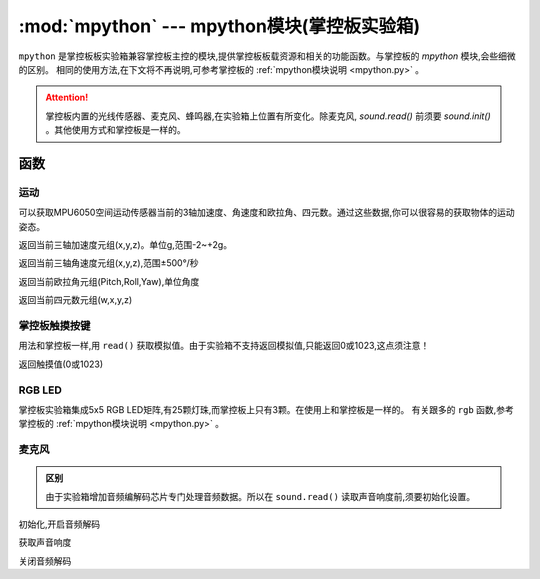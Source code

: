 .. module:: mpython
   :synopsis: mpython模块(掌控板实验箱)

:mod:`mpython` --- mpython模块(掌控板实验箱)
===========================================


``mpython`` 是掌控板板实验箱兼容掌控板主控的模块,提供掌控板板载资源和相关的功能函数。与掌控板的 `mpython` 模块,会些细微的区别。
相同的使用方法,在下文将不再说明,可参考掌控板的 :ref:`mpython模块说明 <mpython.py>` 。

.. Attention:: 

    掌控板内置的光线传感器、麦克风、蜂鸣器,在实验箱上位置有所变化。除麦克风, `sound.read()` 前须要 `sound.init()` 。其他使用方式和掌控板是一样的。


函数
------------

运动
+++++++++++


可以获取MPU6050空间运动传感器当前的3轴加速度、角速度和欧拉角、四元数。通过这些数据,你可以很容易的获取物体的运动姿态。

.. method:: motion.get_accel()

返回当前三轴加速度元组(x,y,z)。单位g,范围-2~+2g。

.. method:: motion.get_gyro()

返回当前三轴角速度元组(x,y,z),范围±500°/秒

.. method:: motion.get_euler()

返回当前欧拉角元组(Pitch,Roll,Yaw),单位角度

.. method:: motion.get_quat()

返回当前四元数元组(w,x,y,z)


掌控板触摸按键
++++++++++++++

用法和掌控板一样,用 ``read()`` 获取模拟值。由于实验箱不支持返回模拟值,只能返回0或1023,这点须注意！

.. method:: touchPad_[P,Y,T,H,O,N].read()

返回触摸值(0或1023)

RGB LED
++++++++++++++

掌控板实验箱集成5x5 RGB LED矩阵,有25颗灯珠,而掌控板上只有3颗。在使用上和掌控板是一样的。
有关跟多的 ``rgb`` 函数,参考掌控板的 :ref:`mpython模块说明 <mpython.py>` 。


麦克风
++++++++++++++

.. admonition:: 区别

    由于实验箱增加音频编解码芯片专门处理音频数据。所以在 ``sound.read()`` 读取声音响度前,须要初始化设置。

.. staticmethod:: sound.init()

初始化,开启音频解码

.. staticmethod:: sound.read()

获取声音响度

.. staticmethod:: sound.deinit()

关闭音频解码


